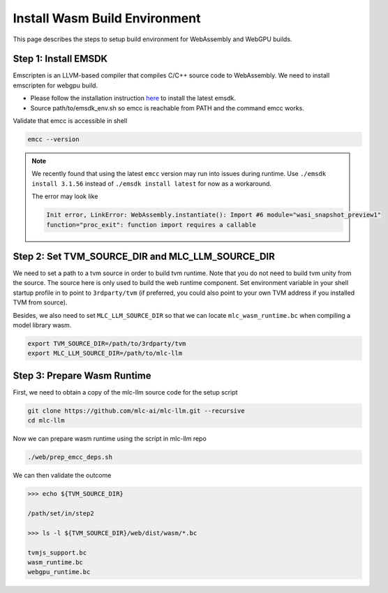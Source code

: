 .. _install-web-build:

Install Wasm Build Environment
==============================

This page describes the steps to setup build environment for WebAssembly and WebGPU builds.

Step 1: Install EMSDK
---------------------

Emscripten is an LLVM-based compiler that compiles C/C++ source code to WebAssembly.
We need to install emscripten for webgpu build.

- Please follow the installation instruction `here <https://emscripten.org/docs/getting_started/downloads.html#installation-instructions-using-the-emsdk-recommended>`__
  to install the latest emsdk.
- Source path/to/emsdk_env.sh so emcc is reachable from PATH and the command emcc works.

Validate that emcc is accessible in shell

.. code:: bash

    emcc --version

.. note::
    We recently found that using the latest ``emcc`` version may run into issues during runtime. Use
    ``./emsdk install 3.1.56`` instead of ``./emsdk install latest`` for now as a workaround.

    The error may look like

    .. code:: text

        Init error, LinkError: WebAssembly.instantiate(): Import #6 module="wasi_snapshot_preview1"
        function="proc_exit": function import requires a callable


Step 2: Set TVM_SOURCE_DIR and MLC_LLM_SOURCE_DIR
-------------------------------------------------

We need to set a path to a tvm source in order to build tvm runtime.
Note that you do not need to build tvm unity from the source. The source here is only used to build the web runtime component.
Set environment variable in your shell startup profile in to point to ``3rdparty/tvm`` (if preferred, you could also
point to your own TVM address if you installed TVM from source).

Besides, we also need to set ``MLC_LLM_SOURCE_DIR`` so that we can locate ``mlc_wasm_runtime.bc`` when compiling a model library wasm.

.. code:: bash

    export TVM_SOURCE_DIR=/path/to/3rdparty/tvm
    export MLC_LLM_SOURCE_DIR=/path/to/mlc-llm


Step 3: Prepare Wasm Runtime
----------------------------

First, we need to obtain a copy of the mlc-llm source code for the setup script

.. code:: bash

    git clone https://github.com/mlc-ai/mlc-llm.git --recursive
    cd mlc-llm

Now we can prepare wasm runtime using the script in mlc-llm repo

.. code:: bash

    ./web/prep_emcc_deps.sh

We can then validate the outcome

.. code:: bash

    >>> echo ${TVM_SOURCE_DIR}

    /path/set/in/step2

    >>> ls -l ${TVM_SOURCE_DIR}/web/dist/wasm/*.bc

    tvmjs_support.bc
    wasm_runtime.bc
    webgpu_runtime.bc
